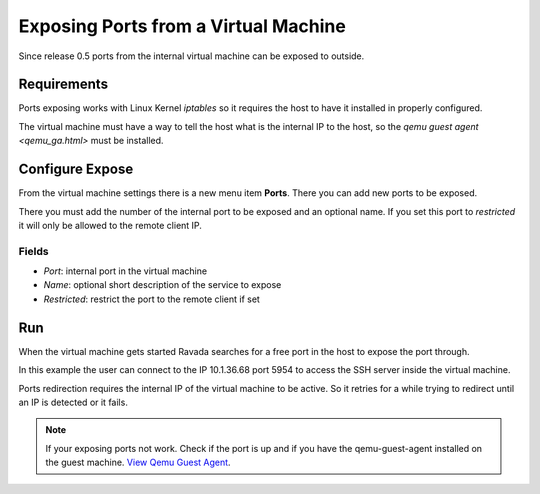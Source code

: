 Exposing Ports from a Virtual Machine
=====================================

Since release 0.5 ports from the internal virtual machine can be
exposed to outside.

Requirements
------------

Ports exposing works with Linux Kernel *iptables* so it requires the
host to have it installed in properly configured.

The virtual machine must have a way to tell the host what is the
internal IP to the host, so the `qemu guest agent <qemu_ga.html>`  must be installed.

Configure Expose
----------------

From the virtual machine settings there is a new menu item **Ports**.
There you can add new ports to be exposed.

There you must add the number of the internal port to be exposed and
an optional name. If you set this port to *restricted* it will only
be allowed to the remote client IP.

Fields
~~~~~~

- *Port*: internal port in the virtual machine
- *Name*: optional short description of the service to expose
- *Restricted*: restrict the port to the remote client if set

.. image:: images/ports_expose.png

Run
---

When the virtual machine gets started Ravada searches for a free
port in the host to expose the port through.

In this example the user can connect to the IP 10.1.36.68 port 5954
to access the SSH server inside the virtual machine.

.. image:: images/ports_expose_run.png

Ports redirection requires the internal IP of the virtual machine
to be active. So it retries for a while trying to redirect until
an IP is detected or it fails.

.. note:: If your exposing ports not work. Check if the port is up and if you have the qemu-guest-agent installed on the guest machine. `View Qemu Guest Agent <https://ravada.readthedocs.io/en/latest/docs/qemu_ga.html>`__.


